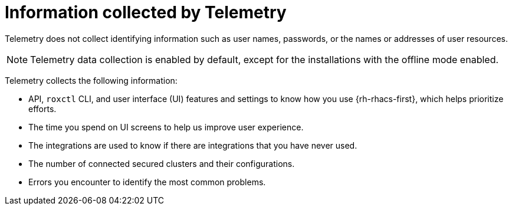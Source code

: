 // Module included in the following assemblies:
//
// * telemetry/about-telemetry.adoc
:_mod-docs-content-type: CONCEPT
[id="information-collected-by-telemetry_{context}"]
= Information collected by Telemetry

Telemetry does not collect identifying information such as user names, passwords, or the names or addresses of user resources.

[NOTE]
====
Telemetry data collection is enabled by default, except for the installations with the offline mode enabled.
====

Telemetry collects the following information:

* API, `roxctl` CLI, and user interface (UI) features and settings to know how you use {rh-rhacs-first}, which helps prioritize efforts.
* The time you spend on UI screens to help us improve user experience.
* The integrations are used to know if there are integrations that you have never used.
* The number of connected secured clusters and their configurations.
* Errors you encounter to identify the most common problems.